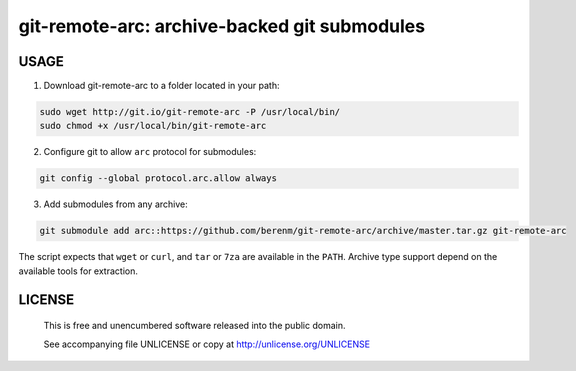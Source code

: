 ===============================================
git-remote-arc: archive-backed git submodules
===============================================
.. image:: http://img.shields.io/badge/license-UNLICENSE-brightgreen.svg?style=flat-square
    :alt: Unlicense
    :target: http://unlicense.org/UNLICENSE

USAGE
````````````````````````````
1. Download git-remote-arc to a folder located in your path:

.. code:: bash

  sudo wget http://git.io/git-remote-arc -P /usr/local/bin/
  sudo chmod +x /usr/local/bin/git-remote-arc

2. Configure git to allow ``arc`` protocol for submodules:

.. code:: bash

  git config --global protocol.arc.allow always

3. Add submodules from any archive:

.. code:: bash

  git submodule add arc::https://github.com/berenm/git-remote-arc/archive/master.tar.gz git-remote-arc

The script expects that ``wget`` or ``curl``, and ``tar`` or ``7za`` are
available in the ``PATH``. Archive type support depend on the available
tools for extraction.

LICENSE
````````````````````````````

 This is free and unencumbered software released into the public domain.

 See accompanying file UNLICENSE or copy at http://unlicense.org/UNLICENSE
